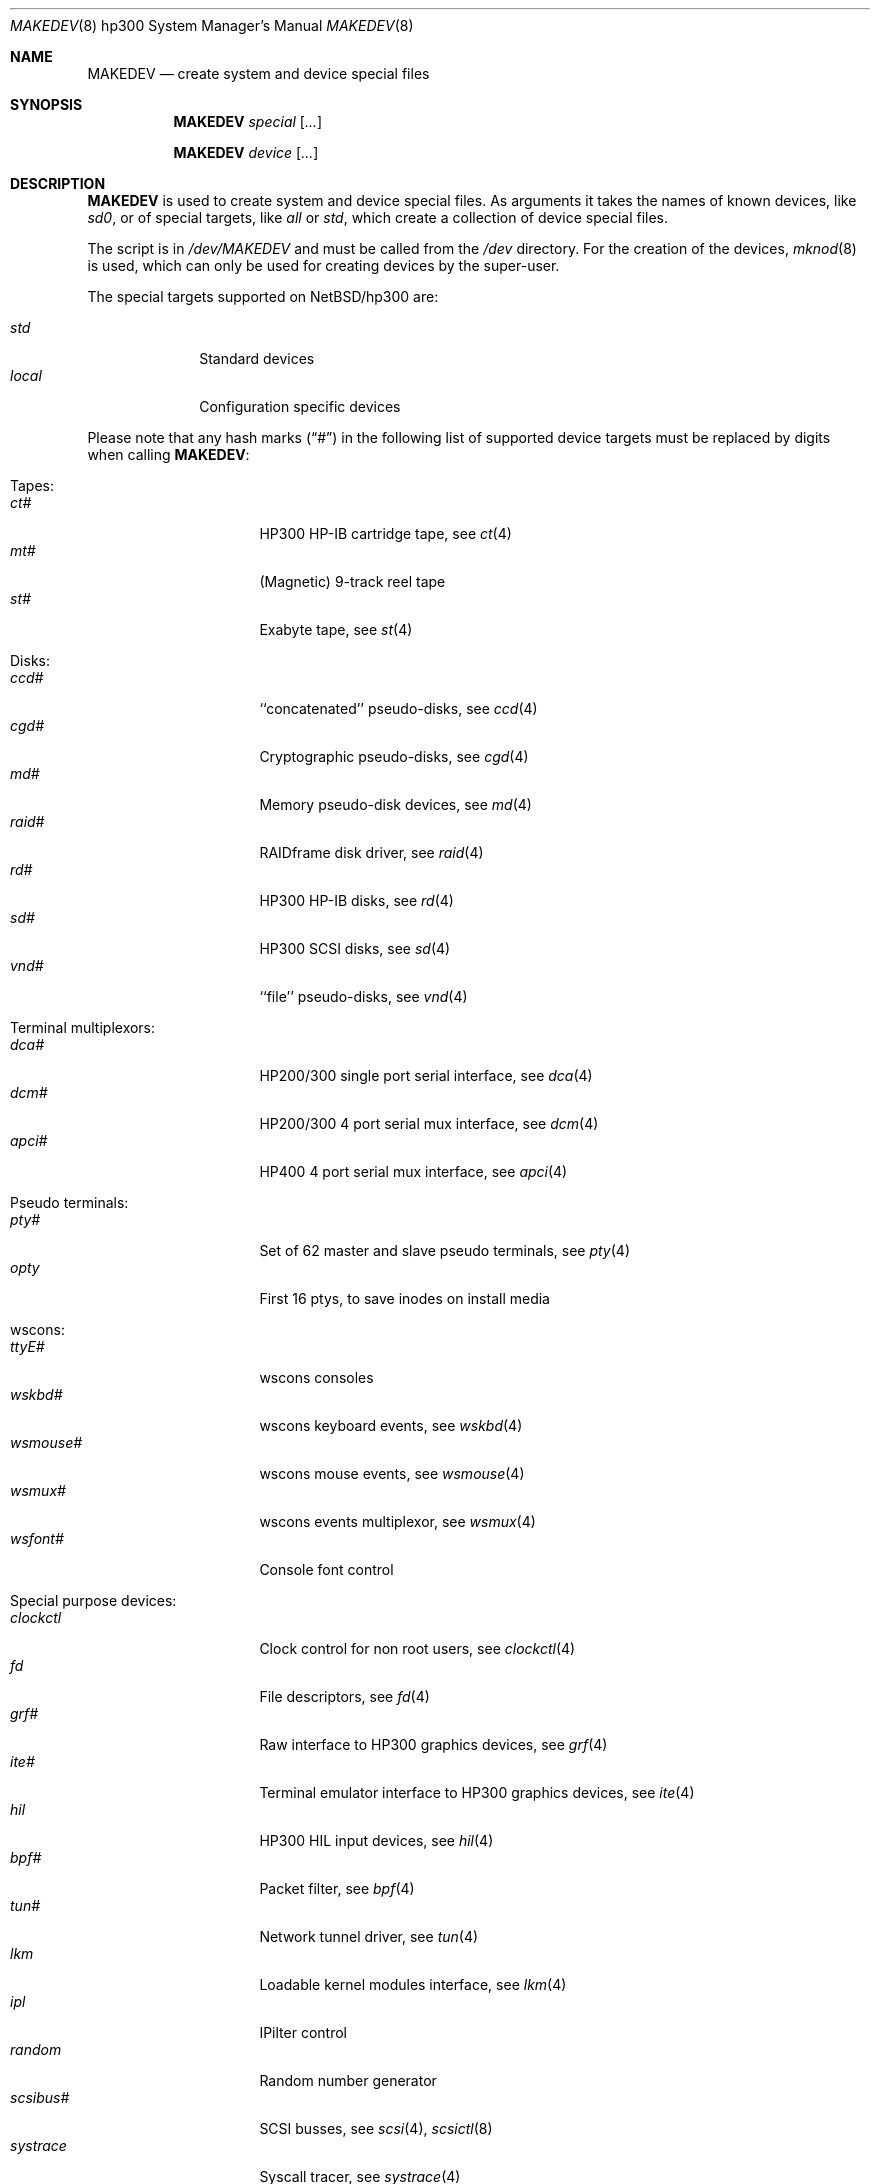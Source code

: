 .\" *** ------------------------------------------------------------------
.\" *** This file was generated automatically
.\" *** from src/etc/etc.hp300/MAKEDEV and
.\" *** src/share/man/man8/MAKEDEV.8.template
.\" ***
.\" *** DO NOT EDIT - any changes will be lost!!!
.\" *** ------------------------------------------------------------------
.\"
.\" $NetBSD: MAKEDEV.8,v 1.24 2003/03/30 17:51:47 wiz Exp $
.\"
.\" Copyright (c) 2001 The NetBSD Foundation, Inc.
.\" All rights reserved.
.\"
.\" This code is derived from software contributed to The NetBSD Foundation
.\" by Thomas Klausner.
.\"
.\" Redistribution and use in source and binary forms, with or without
.\" modification, are permitted provided that the following conditions
.\" are met:
.\" 1. Redistributions of source code must retain the above copyright
.\"    notice, this list of conditions and the following disclaimer.
.\" 2. Redistributions in binary form must reproduce the above copyright
.\"    notice, this list of conditions and the following disclaimer in the
.\"    documentation and/or other materials provided with the distribution.
.\" 3. All advertising materials mentioning features or use of this software
.\"    must display the following acknowledgement:
.\"        This product includes software developed by the NetBSD
.\"        Foundation, Inc. and its contributors.
.\" 4. Neither the name of The NetBSD Foundation nor the names of its
.\"    contributors may be used to endorse or promote products derived
.\"    from this software without specific prior written permission.
.\"
.\" THIS SOFTWARE IS PROVIDED BY THE NETBSD FOUNDATION, INC. AND CONTRIBUTORS
.\" ``AS IS'' AND ANY EXPRESS OR IMPLIED WARRANTIES, INCLUDING, BUT NOT LIMITED
.\" TO, THE IMPLIED WARRANTIES OF MERCHANTABILITY AND FITNESS FOR A PARTICULAR
.\" PURPOSE ARE DISCLAIMED.  IN NO EVENT SHALL THE FOUNDATION OR CONTRIBUTORS
.\" BE LIABLE FOR ANY DIRECT, INDIRECT, INCIDENTAL, SPECIAL, EXEMPLARY, OR
.\" CONSEQUENTIAL DAMAGES (INCLUDING, BUT NOT LIMITED TO, PROCUREMENT OF
.\" SUBSTITUTE GOODS OR SERVICES; LOSS OF USE, DATA, OR PROFITS; OR BUSINESS
.\" INTERRUPTION) HOWEVER CAUSED AND ON ANY THEORY OF LIABILITY, WHETHER IN
.\" CONTRACT, STRICT LIABILITY, OR TORT (INCLUDING NEGLIGENCE OR OTHERWISE)
.\" ARISING IN ANY WAY OUT OF THE USE OF THIS SOFTWARE, EVEN IF ADVISED OF THE
.\" POSSIBILITY OF SUCH DAMAGE.
.\"
.Dd October  4, 2002
.Dt MAKEDEV 8 hp300
.Os
.Sh NAME
.Nm MAKEDEV
.Nd create system and device special files
.Sh SYNOPSIS
.Nm
.Ar special Op Ar ...
.Pp
.Nm
.Ar device Op Ar ...
.Sh DESCRIPTION
.Nm
is used to create system and device special files.
As arguments it takes the names of known devices, like
.Ar sd0 ,
or of special targets, like
.Pa all
or
.Pa std ,
which create a collection of device special files.
.Pp
The script is in
.Pa /dev/MAKEDEV
and must be called from the
.Pa /dev
directory.
For the creation of the devices,
.Xr mknod 8
is used, which can only be used for creating devices by the
super-user.
.Pp
The special targets supported on
.Nx Ns / Ns hp300
are:
.Pp
.\" @@@SPECIAL@@@
.Bl -tag -width 01234567 -compact
.It Ar std
Standard devices
.It Ar local
Configuration specific devices
.El
.Pp
Please note that any hash marks
.Pq Dq #
in the following list of supported device targets must be replaced by
digits when calling
.Nm :
.Pp
.\" @@@DEVICES@@@
.Bl -tag -width 01
.It Tapes :
. Bl -tag -width 0123456789 -compact
. It Ar ct#
HP300 HP-IB cartridge tape, see
.Xr \&ct 4
. It Ar mt#
(Magnetic) 9-track reel tape
. It Ar st#
Exabyte tape, see
.Xr \&st 4
. El
.It Disks :
. Bl -tag -width 0123456789 -compact
. It Ar ccd#
``concatenated'' pseudo-disks, see
.Xr \&ccd 4
. It Ar cgd#
Cryptographic pseudo-disks, see
.Xr \&cgd 4
. It Ar md#
Memory pseudo-disk devices, see
.Xr \&md 4
. It Ar raid#
RAIDframe disk driver, see
.Xr \&raid 4
. It Ar rd#
HP300 HP-IB disks, see
.Xr \&rd 4
. It Ar sd#
HP300 SCSI disks, see
.Xr \&sd 4
. It Ar vnd#
``file'' pseudo-disks, see
.Xr \&vnd 4
. El
.It Terminal multiplexors :
. Bl -tag -width 0123456789 -compact
. It Ar dca#
HP200/300 single port serial interface, see
.Xr \&dca 4
. It Ar dcm#
HP200/300 4 port serial mux interface, see
.Xr \&dcm 4
. It Ar apci#
HP400 4 port serial mux interface, see
.Xr \&apci 4
. El
.It Pseudo terminals :
. Bl -tag -width 0123456789 -compact
. It Ar pty#
Set of 62 master and slave pseudo terminals, see
.Xr \&pty 4
. It Ar opty
First 16 ptys, to save inodes on install media
. El
.It wscons :
. Bl -tag -width 0123456789 -compact
. It Ar ttyE#
wscons consoles
. It Ar wskbd#
wscons keyboard events, see
.Xr \&wskbd 4
. It Ar wsmouse#
wscons mouse events, see
.Xr \&wsmouse 4
. It Ar wsmux#
wscons events multiplexor, see
.Xr \&wsmux 4
. It Ar wsfont#
Console font control
. El
.It Special purpose devices :
. Bl -tag -width 0123456789 -compact
. It Ar clockctl
Clock control for non root users, see
.Xr \&clockctl 4
. It Ar fd
File descriptors, see
.Xr \&fd 4
. It Ar grf#
Raw interface to HP300 graphics devices, see
.Xr \&grf 4
. It Ar ite#
Terminal emulator interface to HP300 graphics devices, see
.Xr \&ite 4
. It Ar hil
HP300 HIL input devices, see
.Xr \&hil 4
. It Ar bpf#
Packet filter, see
.Xr \&bpf 4
. It Ar tun#
Network tunnel driver, see
.Xr \&tun 4
. It Ar lkm
Loadable kernel modules interface, see
.Xr \&lkm 4
. It Ar ipl
IPilter control
. It Ar random
Random number generator
. It Ar scsibus#
SCSI busses, see
.Xr \&scsi 4 ,
.Xr \&scsictl 8
. It Ar systrace
Syscall tracer, see
.Xr \&systrace 4
. El
.El
.Sh FILES
.Bl -tag -width "/dev/MAKEDEV.local" -compact
.It Pa /dev
special device files directory
.It Pa /dev/MAKEDEV
script described in this man page
.It Pa /dev/MAKEDEV.local
script for site specific devices
.El
.Sh DIAGNOSTICS
If the script reports an error that is difficult to understand,
you can get more debugging output by using
.Dl Ic sh Fl x Ar MAKEDEV Ar argument .
.Sh SEE ALSO
.Xr intro 4 ,
.Xr config 8 ,
.Xr mknod 8
.Sh HISTORY
The
.Nm
command appeared in
.Bx 4.2 .
.Sh BUGS
This man page is generated automatically from the same sources
as
.Pa /dev/MAKEDEV ,
in which the device files are not always sorted, which may result
in an unusual (non-alphabetical) order.
